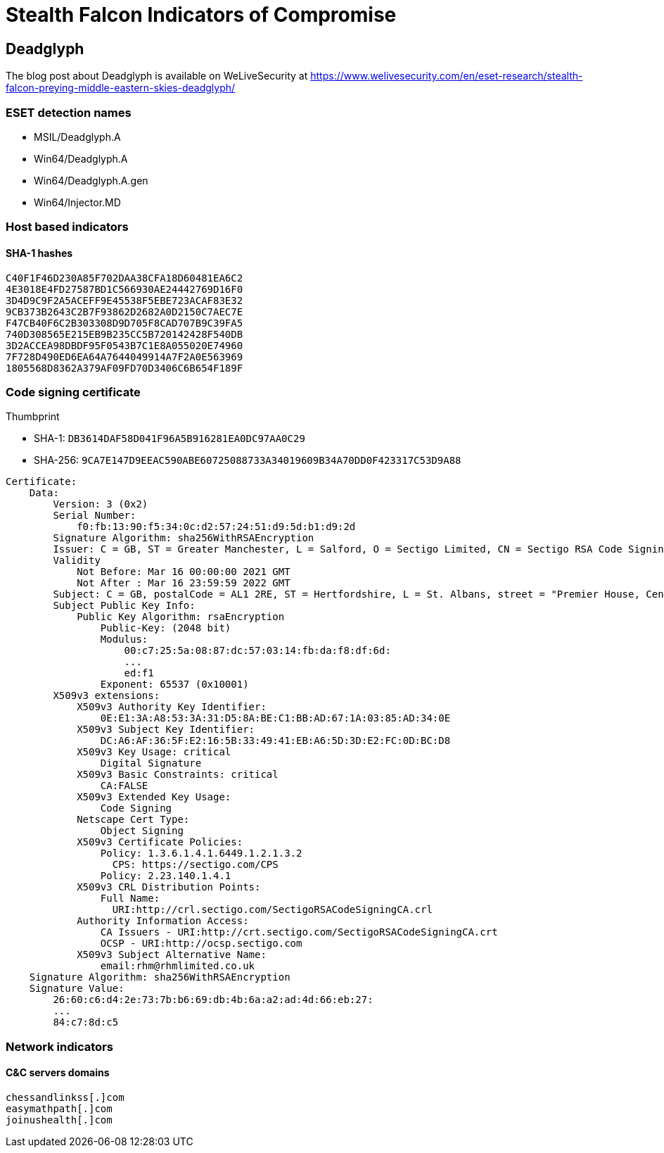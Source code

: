 = Stealth Falcon Indicators of Compromise

== Deadglyph

The blog post about Deadglyph is available on WeLiveSecurity at
https://www.welivesecurity.com/en/eset-research/stealth-falcon-preying-middle-eastern-skies-deadglyph/

=== ESET detection names

- MSIL/Deadglyph.A
- Win64/Deadglyph.A
- Win64/Deadglyph.A.gen
- Win64/Injector.MD

=== Host based indicators

==== SHA-1 hashes

----
C40F1F46D230A85F702DAA38CFA18D60481EA6C2
4E3018E4FD27587BD1C566930AE24442769D16F0
3D4D9C9F2A5ACEFF9E45538F5EBE723ACAF83E32
9CB373B2643C2B7F93862D2682A0D2150C7AEC7E
F47CB40F6C2B303308D9D705F8CAD707B9C39FA5
740D308565E215EB9B235CC5B720142428F540DB
3D2ACCEA98DBDF95F0543B7C1E8A055020E74960
7F728D490ED6EA64A7644049914A7F2A0E563969
1805568D8362A379AF09FD70D3406C6B654F189F
----

=== Code signing certificate

.Thumbprint
- SHA-1: `DB3614DAF58D041F96A5B916281EA0DC97AA0C29`
- SHA-256: `9CA7E147D9EEAC590ABE60725088733A34019609B34A70DD0F423317C53D9A88`

----
Certificate:
    Data:
        Version: 3 (0x2)
        Serial Number:
            f0:fb:13:90:f5:34:0c:d2:57:24:51:d9:5d:b1:d9:2d
        Signature Algorithm: sha256WithRSAEncryption
        Issuer: C = GB, ST = Greater Manchester, L = Salford, O = Sectigo Limited, CN = Sectigo RSA Code Signing CA
        Validity
            Not Before: Mar 16 00:00:00 2021 GMT
            Not After : Mar 16 23:59:59 2022 GMT
        Subject: C = GB, postalCode = AL1 2RE, ST = Hertfordshire, L = St. Albans, street = "Premier House, Centrium Business Park, Griffiths Way", O = RHM LIMITED, CN = RHM LIMITED
        Subject Public Key Info:
            Public Key Algorithm: rsaEncryption
                Public-Key: (2048 bit)
                Modulus:
                    00:c7:25:5a:08:87:dc:57:03:14:fb:da:f8:df:6d:
                    ...
                    ed:f1
                Exponent: 65537 (0x10001)
        X509v3 extensions:
            X509v3 Authority Key Identifier:
                0E:E1:3A:A8:53:3A:31:D5:8A:BE:C1:BB:AD:67:1A:03:85:AD:34:0E
            X509v3 Subject Key Identifier:
                DC:A6:AF:36:5F:E2:16:5B:33:49:41:EB:A6:5D:3D:E2:FC:0D:BC:D8
            X509v3 Key Usage: critical
                Digital Signature
            X509v3 Basic Constraints: critical
                CA:FALSE
            X509v3 Extended Key Usage:
                Code Signing
            Netscape Cert Type:
                Object Signing
            X509v3 Certificate Policies:
                Policy: 1.3.6.1.4.1.6449.1.2.1.3.2
                  CPS: https://sectigo.com/CPS
                Policy: 2.23.140.1.4.1
            X509v3 CRL Distribution Points:
                Full Name:
                  URI:http://crl.sectigo.com/SectigoRSACodeSigningCA.crl
            Authority Information Access:
                CA Issuers - URI:http://crt.sectigo.com/SectigoRSACodeSigningCA.crt
                OCSP - URI:http://ocsp.sectigo.com
            X509v3 Subject Alternative Name:
                email:rhm@rhmlimited.co.uk
    Signature Algorithm: sha256WithRSAEncryption
    Signature Value:
        26:60:c6:d4:2e:73:7b:b6:69:db:4b:6a:a2:ad:4d:66:eb:27:
        ...
        84:c7:8d:c5
----

=== Network indicators

==== C&C servers domains

----
chessandlinkss[.]com
easymathpath[.]com
joinushealth[.]com
----
